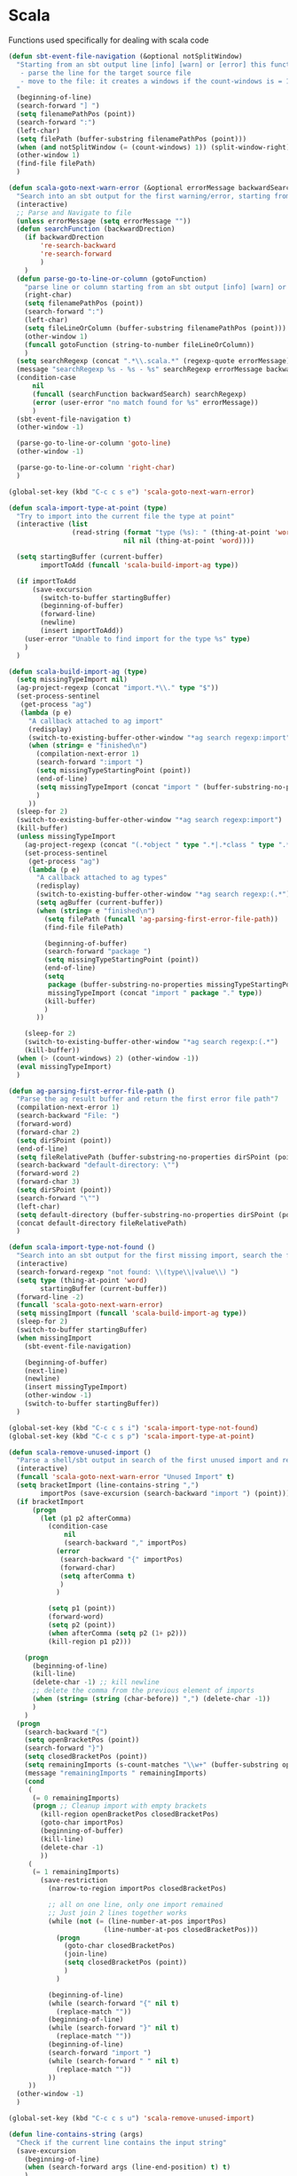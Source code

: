 * Scala

  Functions used specifically for dealing with scala code

  #+BEGIN_SRC emacs-lisp :tangle yes
(defun sbt-event-file-navigation (&optional notSplitWindow)
  "Starting from an sbt output line [info] [warn] or [error] this function:
   - parse the line for the target source file
   - move to the file: it creates a windows if the count-windows is = 1 and the parameter is false
  "
  (beginning-of-line)
  (search-forward "] ")
  (setq filenamePathPos (point))
  (search-forward ":")
  (left-char)
  (setq filePath (buffer-substring filenamePathPos (point)))
  (when (and notSplitWindow (= (count-windows) 1)) (split-window-right))
  (other-window 1)
  (find-file filePath)
  )

(defun scala-goto-next-warn-error (&optional errorMessage backwardSearch)
  "Search into an sbt output for the first warning/error, starting from cursor position, and move to it"
  (interactive)
  ;; Parse and Navigate to file
  (unless errorMessage (setq errorMessage ""))
  (defun searchFunction (backwardDrection)
    (if backwardDrection
        're-search-backward
        're-search-forward
        )
    )
  (defun parse-go-to-line-or-column (gotoFunction)
    "parse line or column starting from an sbt output [info] [warn] or [error]"
    (right-char)
    (setq filenamePathPos (point))
    (search-forward ":")
    (left-char)
    (setq fileLineOrColumn (buffer-substring filenamePathPos (point)))
    (other-window 1)
    (funcall gotoFunction (string-to-number fileLineOrColumn))
    )
  (setq searchRegexp (concat ".*\\.scala.*" (regexp-quote errorMessage)))
  (message "searchRegexp %s - %s - %s" searchRegexp errorMessage backwardSearch)
  (condition-case
      nil
      (funcall (searchFunction backwardSearch) searchRegexp)
      (error (user-error "no match found for %s" errorMessage))
      )
  (sbt-event-file-navigation t)
  (other-window -1)

  (parse-go-to-line-or-column 'goto-line)
  (other-window -1)

  (parse-go-to-line-or-column 'right-char)
  )

(global-set-key (kbd "C-c c s e") 'scala-goto-next-warn-error)

(defun scala-import-type-at-point (type)
  "Try to import into the current file the type at point"
  (interactive (list
                (read-string (format "type (%s): " (thing-at-point 'word))
                             nil nil (thing-at-point 'word))))

  (setq startingBuffer (current-buffer)
        importToAdd (funcall 'scala-build-import-ag type))

  (if importToAdd
      (save-excursion
        (switch-to-buffer startingBuffer)
        (beginning-of-buffer)
        (forward-line)
        (newline)
        (insert importToAdd))
    (user-error "Unable to find import for the type %s" type)
    )
  )

(defun scala-build-import-ag (type)
  (setq missingTypeImport nil)
  (ag-project-regexp (concat "import.*\\." type "$"))
  (set-process-sentinel
   (get-process "ag")
   (lambda (p e)
     "A callback attached to ag import"
     (redisplay)
     (switch-to-existing-buffer-other-window "*ag search regexp:import")
     (when (string= e "finished\n")
       (compilation-next-error 1)
       (search-forward ":import ")
       (setq missingTypeStartingPoint (point))
       (end-of-line)
       (setq missingTypeImport (concat "import " (buffer-substring-no-properties missingTypeStartingPoint (point))))
       )
     ))
  (sleep-for 2)
  (switch-to-existing-buffer-other-window "*ag search regexp:import")
  (kill-buffer)
  (unless missingTypeImport
    (ag-project-regexp (concat "(.*object " type ".*|.*class " type ".*|.*trait " type ".*|.*type " type ".*)"))
    (set-process-sentinel
     (get-process "ag")
     (lambda (p e)
       "A callback attached to ag types"
       (redisplay)
       (switch-to-existing-buffer-other-window "*ag search regexp:(.*")
       (setq agBuffer (current-buffer))
       (when (string= e "finished\n")
         (setq filePath (funcall 'ag-parsing-first-error-file-path))
         (find-file filePath)

         (beginning-of-buffer)
         (search-forward "package ")
         (setq missingTypeStartingPoint (point))
         (end-of-line)
         (setq
          package (buffer-substring-no-properties missingTypeStartingPoint (point))
          missingTypeImport (concat "import " package "." type))
         (kill-buffer)
         )
       ))

    (sleep-for 2)
    (switch-to-existing-buffer-other-window "*ag search regexp:(.*")
    (kill-buffer))
  (when (> (count-windows) 2) (other-window -1))
  (eval missingTypeImport)
  )

(defun ag-parsing-first-error-file-path ()
  "Parse the ag result buffer and return the first error file path"7
  (compilation-next-error 1)
  (search-backward "File: ")
  (forward-word)
  (forward-char 2)
  (setq dirSPoint (point))
  (end-of-line)
  (setq fileRelativePath (buffer-substring-no-properties dirSPoint (point)))
  (search-backward "default-directory: \"")
  (forward-word 2)
  (forward-char 3)
  (setq dirSPoint (point))
  (search-forward "\"")
  (left-char)
  (setq default-directory (buffer-substring-no-properties dirSPoint (point)))
  (concat default-directory fileRelativePath)
  )

(defun scala-import-type-not-found ()
  "Search into an sbt output for the first missing import, search the for the type, copy the right import and add it to the failing file"
  (interactive)
  (search-forward-regexp "not found: \\(type\\|value\\) ")
  (setq type (thing-at-point 'word)
        startingBuffer (current-buffer))
  (forward-line -2)
  (funcall 'scala-goto-next-warn-error)
  (setq missingImport (funcall 'scala-build-import-ag type))
  (sleep-for 2)
  (switch-to-buffer startingBuffer)
  (when missingImport
    (sbt-event-file-navigation)

    (beginning-of-buffer)
    (next-line)
    (newline)
    (insert missingTypeImport)
    (other-window -1)
    (switch-to-buffer startingBuffer))
  )

(global-set-key (kbd "C-c c s i") 'scala-import-type-not-found)
(global-set-key (kbd "C-c c s p") 'scala-import-type-at-point)

(defun scala-remove-unused-import ()
  "Parse a shell/sbt output in search of the first unused import and remove it"
  (interactive)
  (funcall 'scala-goto-next-warn-error "Unused Import" t)
  (setq bracketImport (line-contains-string ",")
        importPos (save-excursion (search-backward "import ") (point)))
  (if bracketImport
      (progn
        (let (p1 p2 afterComma)
          (condition-case
              nil
              (search-backward "," importPos)
            (error
             (search-backward "{" importPos)
             (forward-char)
             (setq afterComma t)
             )
            )

          (setq p1 (point))
          (forward-word)
          (setq p2 (point))
          (when afterComma (setq p2 (1+ p2)))
          (kill-region p1 p2)))

    (progn
      (beginning-of-line)
      (kill-line)
      (delete-char -1) ;; kill newline
      ;; delete the comma from the previous element of imports
      (when (string= (string (char-before)) ",") (delete-char -1))
      )
    )
  (progn
    (search-backward "{")
    (setq openBracketPos (point))
    (search-forward "}")
    (setq closedBracketPos (point))
    (setq remainingImports (s-count-matches "\\w+" (buffer-substring openBracketPos closedBracketPos)))
    (message "remainingImports " remainingImports)
    (cond
     (
      (= 0 remainingImports)
      (progn ;; Cleanup import with empty brackets
        (kill-region openBracketPos closedBracketPos)
        (goto-char importPos)
        (beginning-of-buffer)
        (kill-line)
        (delete-char -1)
        ))
     (
      (= 1 remainingImports)
        (save-restriction
          (narrow-to-region importPos closedBracketPos)

          ;; all on one line, only one import remained
          ;; Just join 2 lines together works
          (while (not (= (line-number-at-pos importPos)
                        (line-number-at-pos closedBracketPos)))
            (progn
              (goto-char closedBracketPos)
              (join-line)
              (setq closedBracketPos (point))
              )
            )

          (beginning-of-line)
          (while (search-forward "{" nil t)
            (replace-match ""))
          (beginning-of-line)
          (while (search-forward "}" nil t)
            (replace-match ""))
          (beginning-of-line)
          (search-forward "import ")
          (while (search-forward " " nil t)
            (replace-match ""))
          ))
     ))
  (other-window -1)
  )

(global-set-key (kbd "C-c c s u") 'scala-remove-unused-import)

(defun line-contains-string (args)
  "Check if the current line contains the input string"
  (save-excursion
    (beginning-of-line)
    (when (search-forward args (line-end-position) t) t)
    )
  )
  #+END_SRC
